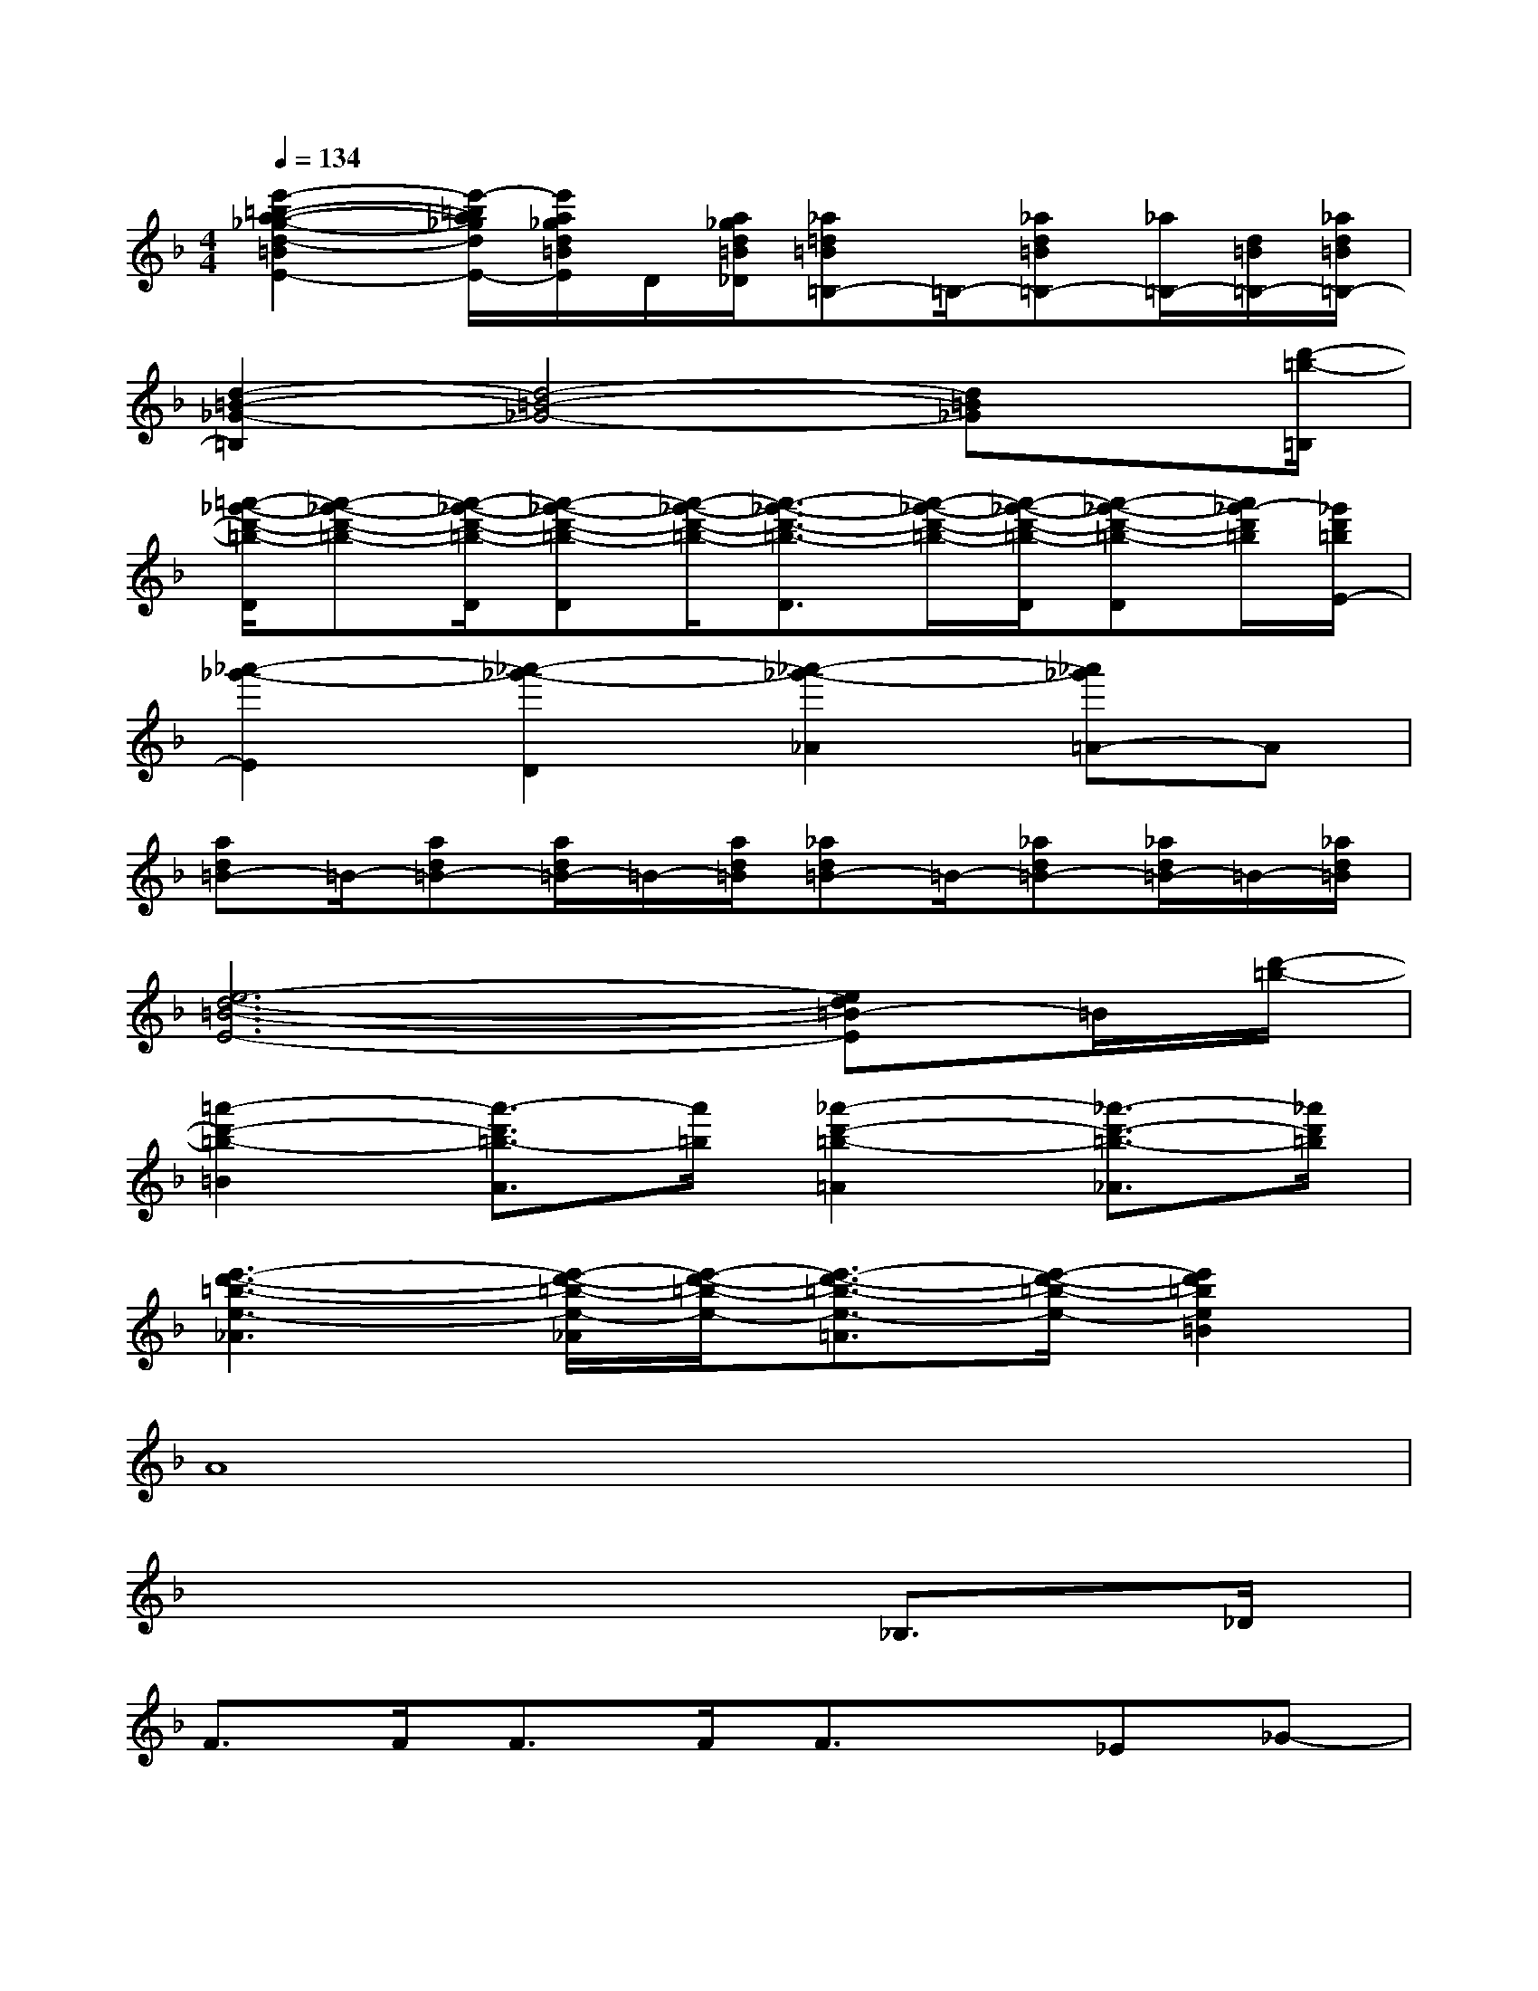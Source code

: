 X:1
T:
M:4/4
L:1/8
Q:1/4=134
K:F%1flats
V:1
[e'2-=b2-a2-_g2-d2-=B2E2-][e'/2-=b/2a/2_g/2d/2E/2-][e'/2a/2_g/2d/2=B/2E/2]D/2[a/2_g/2d/2=B/2_D/2][_a=d=B=B,-]=B,/2-[_ad=B=B,-][_a/2=B,/2-][d/2=B/2=B,/2-][_a/2d/2=B/2=B,/2-]|
[d2-=B2-_G2-=B,2][d4-=B4-_G4-][d=B_G]x/2[d'/2-=b/2-=B,/2]|
[=a'/2-_g'/2-d'/2-=b/2-D/2][a'-_g'-d'-=b-][a'/2-_g'/2-d'/2-=b/2-D/2][a'-_g'-d'-=b-D][a'/2-_g'/2-d'/2-=b/2-][a'3/2-_g'3/2-d'3/2-=b3/2-D3/2][a'/2-_g'/2-d'/2-=b/2-][a'/2-_g'/2-d'/2-=b/2-D/2][a'-_g'-d'-=b-D][a'/2_g'/2-d'/2=b/2][_g'/2d'/2=b/2E/2-]|
[_a'2-_g'2-E2][_a'2-_g'2-D2][_a'2-_g'2-_A2][_a'_g'=A-]A|
[ad=B-]=B/2-[ad=B-][a/2d/2=B/2-]=B/2-[a/2d/2=B/2][_ad=B-]=B/2-[_ad=B-][_a/2d/2=B/2-]=B/2-[_a/2d/2=B/2]|
[e6-d6-=B6-E6-][ed=B-E]=B/2[d'/2-=b/2-]|
[=a'2-d'2-=b2-=B2][a'3/2-d'3/2=b3/2-A3/2][a'/2=b/2][_a'2-d'2-=b2-=A2][_a'3/2-d'3/2-=b3/2-_A3/2][_a'/2d'/2=b/2]|
[e'3-d'3-=b3-e3-_A3][e'/2-d'/2-=b/2-e/2-_A/2][e'/2-d'/2-=b/2-e/2-][e'3/2-d'3/2-=b3/2-e3/2-=A3/2][e'/2-d'/2-=b/2-e/2-][e'2d'2=b2e2=B2]|
A8|
x6_B,>_D|
F>FF>FF3/2x/2_E_G-|
_G/2x/2F3x3/2B,<B,_D/2|
F/2xF/2F>FF2_E_G-|
_G/2x/2F3x4|
x2F>F=E2Fx/2_A/2-|
_A3/2_A<_G_G<FF<_EF/2-